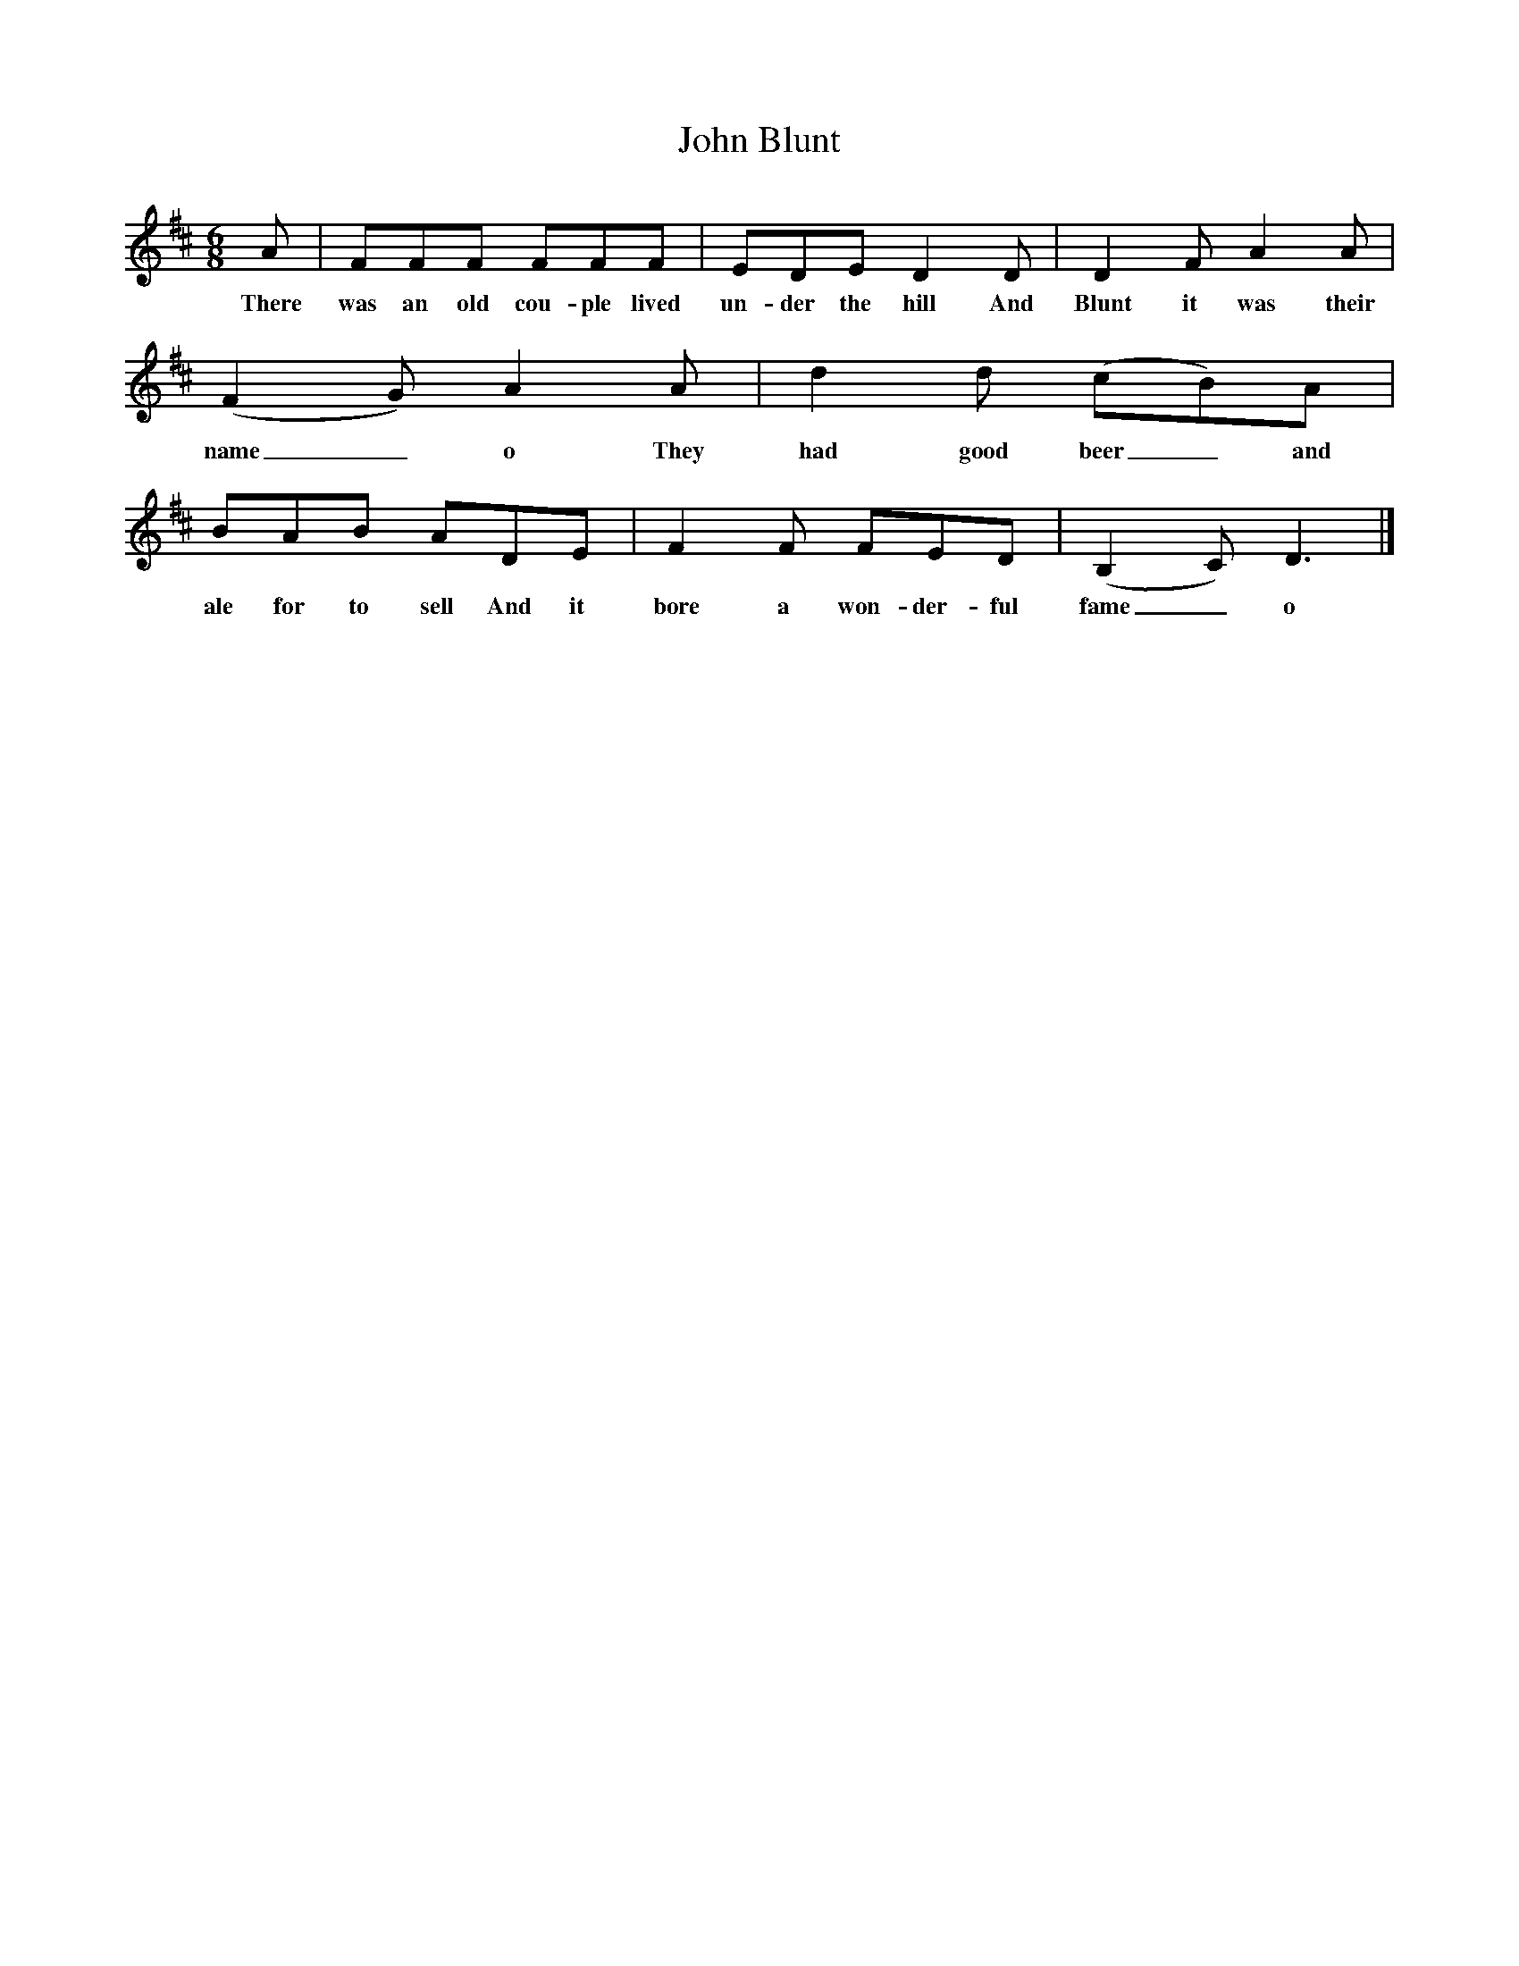 X:1
T:John Blunt
M:6/8
L:1/8
K:D
A|FFF FFF|EDE D2D|D2F A2A|(F2G) A2A|d2d (cB)A|BAB ADE|F2F FED|(B,2C) D3|]
w:There was an old cou-ple lived un-der the hill And Blunt it was their name_o They had good beer_ and ale for to sell And it bore a won-der-ful fame_o
